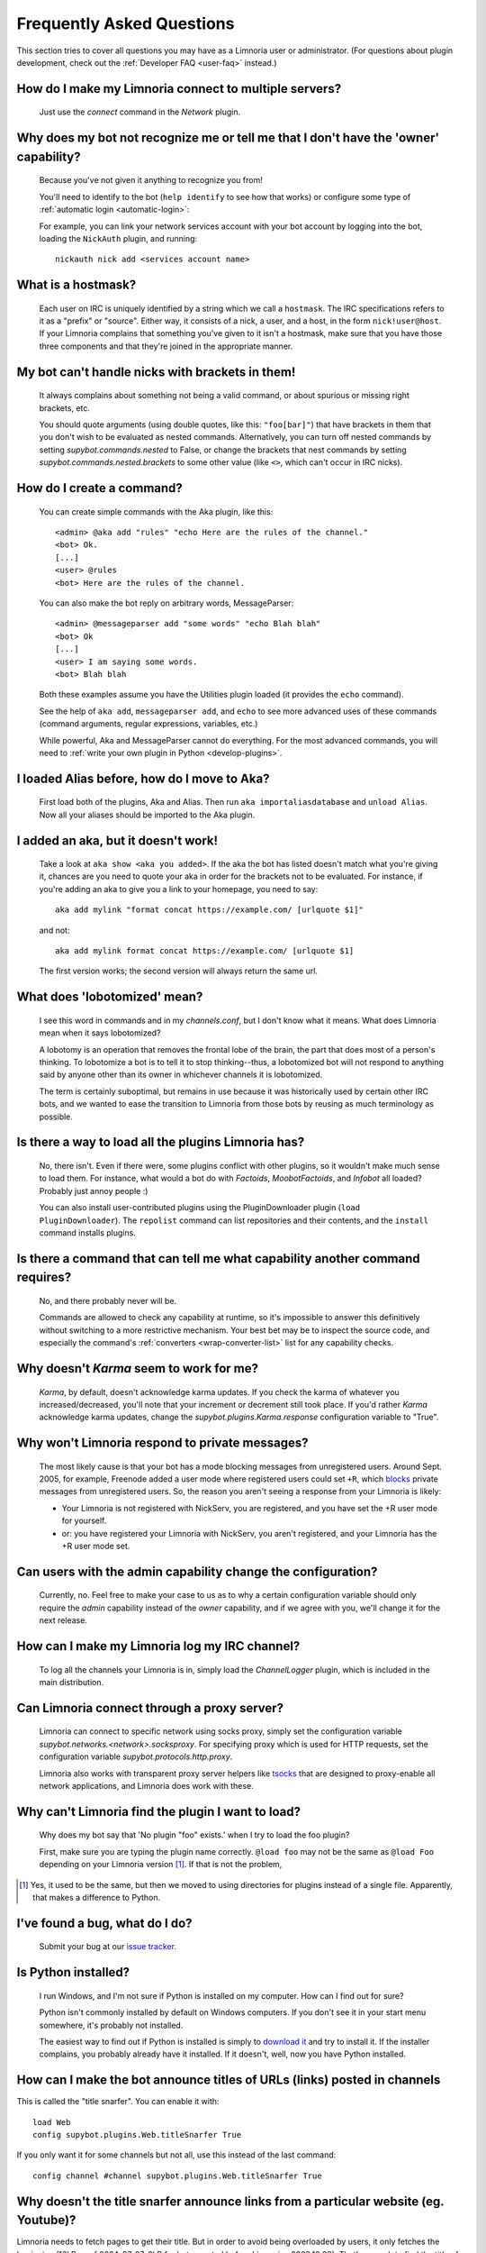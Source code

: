 .. _user-faq:

**************************
Frequently Asked Questions
**************************

This section tries to cover all questions you may have as a Limnoria user or
administrator.
(For questions about plugin development, check out the
:ref:`Developer FAQ <user-faq>` instead.)

.. _user-faq-multi-servers:

How do I make my Limnoria connect to multiple servers?
======================================================

  Just use the `connect` command in the `Network` plugin.

.. _user-faq-recognize-owner:

Why does my bot not recognize me or tell me that I don't have the 'owner' capability?
=====================================================================================

  Because you've not given it anything to recognize you from!

  You'll need to identify to the bot (``help identify`` to see how
  that works) or configure some type of :ref:`automatic login <automatic-login>`:

  For example, you can link your network services account with your bot account
  by logging into the bot, loading the ``NickAuth`` plugin, and running::

    nickauth nick add <services account name>

.. _user-faq-hostmask:

What is a hostmask?
===================

  Each user on IRC is uniquely identified by a string which we call a
  ``hostmask``. The IRC specifications refers to it as a "prefix" or "source".
  Either way, it consists of a nick, a user, and a host, in the form
  ``nick!user@host``.  If your Limnoria complains that something you've
  given to it isn't a hostmask, make sure that you have those three
  components and that they're joined in the appropriate manner.

.. _user-faq-bracket-nicks:

My bot can't handle nicks with brackets in them!
================================================

  It always complains about something not being a valid command, or
  about spurious or missing right brackets, etc.

  You should quote arguments (using double quotes, like this:
  ``"foo[bar]"``) that have brackets in them that you don't wish to be
  evaluated as nested commands. Alternatively, you can turn off nested
  commands by setting `supybot.commands.nested` to False, or change the
  brackets that nest commands by setting
  `supybot.commands.nested.brackets` to some other value (like ``<>``,
  which can't occur in IRC nicks).

.. _user-faq-create-command:

How do I create a command?
==========================

  You can create simple commands with the Aka plugin, like this::

    <admin> @aka add "rules" "echo Here are the rules of the channel."
    <bot> Ok.
    [...]
    <user> @rules
    <bot> Here are the rules of the channel.

  You can also make the bot reply on arbitrary words, MessageParser::

    <admin> @messageparser add "some words" "echo Blah blah"
    <bot> Ok
    [...]
    <user> I am saying some words.
    <bot> Blah blah

  Both these examples assume you have the Utilities plugin loaded
  (it provides the ``echo`` command).

  See the help of ``aka add``, ``messageparser add``, and ``echo``
  to see more advanced uses of these commands
  (command arguments, regular expressions, variables, etc.)

  While powerful, Aka and MessageParser cannot do everything.
  For the most advanced commands, you will need to
  :ref:`write your own plugin in Python <develop-plugins>`.

.. _user-faq-migrate-to-aka:

I loaded Alias before, how do I move to Aka?
============================================

  First load both of the plugins, Aka and Alias. Then run
  ``aka importaliasdatabase`` and ``unload Alias``. Now all your aliases
  should be imported to the Aka plugin.

.. _user-faq-aka-unquoted:

I added an aka, but it doesn't work!
====================================

  Take a look at ``aka show <aka you added>``. If the aka the bot has
  listed doesn't match what you're giving it, chances are you need to
  quote your aka in order for the brackets not to be evaluated. For
  instance, if you're adding an aka to give you a link to your
  homepage, you need to say::

    aka add mylink "format concat https://example.com/ [urlquote $1]"

  and not::

    aka add mylink format concat https://example.com/ [urlquote $1]

  The first version works; the second version will always return the
  same url.

.. _user-faq-lobotomized:

What does 'lobotomized' mean?
=============================

  I see this word in commands and in my `channels.conf`, but I don't
  know what it means. What does Limnoria mean when it says lobotomized?

  A lobotomy is an operation that removes the frontal lobe of the brain,
  the part that does most of a person's thinking. To lobotomize a bot
  is to tell it to stop thinking--thus, a lobotomized bot will not
  respond to anything said by anyone other than its owner in whichever
  channels it is lobotomized.

  The term is certainly suboptimal, but remains in use because it was
  historically used by certain other IRC bots, and we wanted to ease the
  transition to Limnoria from those bots by reusing as much terminology
  as possible.

.. _user-faq-load-all-plugins:

Is there a way to load all the plugins Limnoria has?
====================================================

  No, there isn't. Even if there were, some plugins conflict with other
  plugins, so it wouldn't make much sense to load them. For instance,
  what would a bot do with `Factoids`, `MoobotFactoids`, and `Infobot`
  all loaded? Probably just annoy people :)

  You can also install user-contributed plugins using the PluginDownloader
  plugin (``load PluginDownloader``). The ``repolist`` command can list
  repositories and their contents, and the ``install`` command installs
  plugins.

.. _user-faq-list-required-capabilities:

Is there a command that can tell me what capability another command requires?
=============================================================================

  No, and there probably never will be.

  Commands are allowed to check any capability at runtime, so it's impossible
  to answer this definitively without switching to a more restrictive mechanism.
  Your best bet may be to inspect the source code, and especially the command's
  :ref:`converters <wrap-converter-list>` list for any capability checks.

.. _user-faq-karma-not-working:

Why doesn't `Karma` seem to work for me?
========================================

  `Karma`, by default, doesn't acknowledge karma updates. If you check
  the karma of whatever you increased/decreased, you'll note that your
  increment or decrement still took place. If you'd rather `Karma`
  acknowledge karma updates, change the `supybot.plugins.Karma.response`
  configuration variable to "True".

.. _user-faq-ignore-private-message:

Why won't Limnoria respond to private messages?
==============================================

  The most likely cause is that your bot has a mode blocking messages
  from unregistered users. Around Sept. 2005, for example, Freenode added
  a user mode where registered users could set ``+R``, which `blocks`_
  private messages from unregistered users. So, the reason you aren't
  seeing a response from your Limnoria is likely:

  * Your Limnoria is not registered with NickServ, you are registered,
    and you have set the +R user mode for yourself.

  * or: you have registered your Limnoria with NickServ, you aren't
    registered, and your Limnoria has the +R user mode set.

.. _user-faq-admin-change-config:

Can users with the admin capability change the configuration?
=============================================================

  Currently, no.  Feel free to make your case to us as to why a certain
  configuration variable should only require the `admin` capability
  instead of the `owner` capability, and if we agree with you, we'll
  change it for the next release.

.. _user-faq-log-channel:

How can I make my Limnoria log my IRC channel?
==============================================

  To log all the channels your Limnoria is in, simply load the
  `ChannelLogger` plugin, which is included in the main distribution.

.. _user-faq-irc-proxy:

Can Limnoria connect through a proxy server?
============================================

  Limnoria can connect to specific network using socks proxy, simply set 
  the configuration variable `supybot.networks.<network>.socksproxy`. For
  specifying proxy which is used for HTTP requests, set the configuration
  variable `supybot.protocols.http.proxy`.
  
  Limnoria also works with transparent proxy server helpers like tsocks_ 
  that are designed to proxy-enable all network applications, and Limnoria
  does work with these.

.. _user-faq-cannot-find-plugin:

Why can't Limnoria find the plugin I want to load?
==================================================

  Why does my bot say that 'No plugin "foo" exists.' when I try to load
  the foo plugin?

  First, make sure you are typing the plugin name correctly.  ``@load
  foo`` may not be the same as ``@load Foo`` depending on your Limnoria
  version  [#plugindir]_.  If that is not the problem, 

.. [#plugindir] Yes, it used to be the same, but then we moved to using
   directories for plugins instead of a single file.  Apparently, that
   makes a difference to Python.

.. _user-faq-report-bug:

I've found a bug, what do I do?
===============================

  Submit your bug at our `issue tracker`_.

.. _user-faq-python-installed:

Is Python installed?
====================

  I run Windows, and I'm not sure if Python is installed on my computer.
  How can I find out for sure?

  Python isn't commonly installed by default on Windows computers.  If
  you don't see it in your start menu somewhere, it's probably not
  installed.

  The easiest way to find out if Python is installed is simply to
  `download it`_ and try to install it.  If the installer complains, you
  probably already have it installed.  If it doesn't, well, now you have
  Python installed.

.. _user-faq-snarf-titles:

How can I make the bot announce titles of URLs (links) posted in channels
=========================================================================

This is called the "title snarfer". You can enable it with::

    load Web
    config supybot.plugins.Web.titleSnarfer True

If you only want it for some channels but not all, use this instead of the last command::

    config channel #channel supybot.plugins.Web.titleSnarfer True

.. _user-faq-title-snarfer-ignoring-website:

Why doesn't the title snarfer announce links from a particular website (eg. Youtube)?
=====================================================================================

Limnoria needs to fetch pages to get their title. But in order to avoid being
overloaded by users, it only fetches the beginning (16kB as of 2024-07-27, 8kB for
bots created before Limnoria v2022.10.28).
That's enough to find the title of most pages, but in the last years Youtube
has become so bloated it isn't.

If you are ok with Limnoria fetching more data when users post URLs, you can use::

    config supybot.protocols.http.peekSize 1000000

This will make it fetch 1MB from every link, instead of the default 16kB.
This should be enough for Youtube for now. If not enough for other websites,
try increasing it further.

.. _user-faq-make-silent:

Can I make Limnoria silent, but still working on channel (as titlesnarfer or something)?
========================================================================================

With lobotomy, the bot stops doing everything on the channel. If you want
it to not reply to commands, but still work as titlesnarfer or similar, you
can configure it to not respond to anything.

Globally::

    config supybot.reply.whenAddressedBy.chars ""
    config supybot.reply.whenAddressedBy.nicks ""
    config supybot.reply.whenAddressedBy.strings ""
    config supybot.reply.whenAddressedBy.nick False
    config supybot.reply.whenAddressedBy.nick.atEnd False

Or just for one channel::

    config channel #channel supybot.reply.whenAddressedBy.chars ""
    config channel #channel supybot.reply.whenAddressedBy.nicks ""
    config channel #channel supybot.reply.whenAddressedBy.strings ""
    config channel #channel supybot.reply.whenAddressedBy.nick False
    config channel #channel supybot.reply.whenAddressedBy.nick.atEnd False

.. _user-faq-make-connection-secure:
.. _how-to-make-a-connection-secure:

How to make a connection secure?
================================

First, you should make the bot use SSL for each network::

    config supybot.networks.<NETWORK>.ssl on

Then, you must update the server port for the network the bot connects to (this is
usually 6697, but some networks use a different one)::

    config supybot.networks.<NETWORK>.servers irc.network.com:6697

In the previous command, you must of course replace `irc.network.com` with the
hostname of a server of the network. You could either check out the network's
website, or get the current one, with this command::

    config supybot.networks.<NETWORK>.servers


.. _blocks: https://libera.chat/guides/usermodes#main
.. _tsocks: http://tsocks.sourceforge.net
.. _issue tracker: https://github.com/ProgVal/Limnoria/issues
.. _download it: https://python.org/download/
